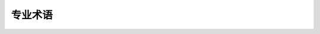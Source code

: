 .. _glossary:
专业术语
========

.. glossary::

    baremetal
        没有（完全成熟的）OS的系统，例如基于 :term:`MCU` 的系统。
        在裸机系统上运行时，MicroPython通过命令解释器（REPL）有效地成为面向用户的操作系统。

    board
        A PCB board. Oftentimes, the term is used to denote a particular
        model of an :term:`MCU` system. Sometimes, it is used to actually
        refer to :term:`MicroPython port` to a particular board (and then
        may also refer to "boardless" ports like
        :term:`Unix port <MicroPython Unix port>`).

    CPython
        CPython是Python编程语言的参考实现，也是大多数人运行的最着名的编程语言。
        然而，它是众多实现中的一种（其中包括Jython，IronPython，PyPy等等，包括MicroPython）。
        由于没有正式的Python语言规范，只有CPython文档，因此在Python语言和CPython的特定实现之间划一条线并不总是很容易。
        然而，这为其他实现留下了更多的自由。例如，MicroPython做了很多与CPython不同的事情，同时仍然渴望成为Python语言实现。

    GPIO
        通用输入/输出。控制电信号的最简单方法。通过GPIO，用户可将硬件信号配置为输入或输出，
        并设置或获取其数字信号值（逻辑"0"或"1"）。MicroPython使用 :class:`machine.Pin`
        和 :class:`machine.Signal` 类提取访问GPIO权限。

    GPIO port
         一组 :term:`GPIO` 引脚，通常基于引脚的硬件特性（例如：可通过同一寄存器控制）。

    MCU

        微控制器。与完整的计算系统相比，微控制器的资源通常要少得多，但是也更小、价格更低且耗电更少。
        MicroPython的设计小而优化，可在一般的现代微控制器上运行。

    micropython-lib
        MicroPython（通常）作为一个单独的可执行/二进制文件分配，仅有很少的内置模块。
        与 :term:`CPython`相比，MicroPython无扩展标准库。但有一个相关但独立的项目
        `micropython-lib <https://github.com/micropython/micropython-lib>`_
        ，该项目提供许多来自标准库中模块的实现。但是，这些模块的较大子集需要类似POSIX的环境
        （部分支持Linux、MacOS、Windows），因此仅可在MicroPython Unix端口上运行。
        模块的某些子集在baremetal端口上也可用。

        与 :term:`CPython` 单片标准库不同，micropython-lib模块设计为手动复制或
        使用 :term:`upip`来单独安装。

    MicroPython port
        MicroPython支持不同的板（ :term:`boards <board>`），RTOS和OS可相对容易地适应新系统。
        支持特定系统的MicroPython被称为该系统的"端口"。不同端口的功能特性相差极大。此文档旨在为在
        不同端口（"MicroPython核心"）上可用的通用API提供参考。注意：一些端口可能删除此处所述的API
        （由于资源限制）。这类区别、以及超出MicroPython核心功能的特定于端口的扩展都将在但单独的、
        特定于端口的文件中进行介绍。

    MicroPython Unix port
        Unix端口是MicroPython（ :term:`MicroPython ports <MicroPython port>`）的主要端口之一。
        其设计为在与POSIX兼容的操作系统上运行，如Linux、MacOS、FreeBSD、Solaris等。
        该端口还可作为Windows端口的基础。端口的重要性在于在有许多不同板（ :term:`boards <board>`）时，
        任意两个用户不可能使用相同的板，几乎所有的现代操作系统都具有一定程度的POSIX兼容性，
        此时Unix端口可作为一种所有用户都可访问的"共同基础"。因此，Unix端口用于初始原型、不同种类
        的测试、开发独立于机器的特性等。我建议所有MicroPython用户（甚至包括仅在 :term:`MCU` 系统中
        运行MicroPython的用户）都了解一下Unix（或Windows）端口，因为该端口可提高工作效率，且为MicroPython工作流的一部分。

    port
        :term:`MicroPython port` 或 :term:`GPIO port`。若您尚未理解上文，建议您使用如上述示例的完整规格。

    stream
        Also known as a "file-like object". An object which provides sequential
        read-write access to the underlying data. A stream object implements
        a corresponding interface, which consists of methods like ``read()``,
        ``write()``, ``readinto()``, ``seek()``, ``flush()``, ``close()``, etc.
        A stream is an important concept in MicroPython, many I/O objects
        implement the stream interface, and thus can be used consistently and
        interchangeably in different contexts. For more information on
        streams in MicroPython, see `uio` module.

    upip
        （字面意思为"micro pip"）。MicroPython的包管理器，灵感来自 :term:`CPython`的pip，但是更小功能也更少。
        Upip可在 :term:`Unix port <MicroPython Unix port>` 和
        :term:`baremetal` 端口上运行（提供文件系统和网络支持）。
